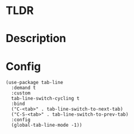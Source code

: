 #+DESCRIPTION: Tab Line
#+AUTHOR: oxcl
#+PROPERTY: header-args :tangle yes

* TLDR
* Description
* Config
#+BEGIN_SRC elisp
  (use-package tab-line
    :demand t
    :custom
    tab-line-switch-cycling t
    :bind
    ("C-<tab>" . tab-line-switch-to-next-tab)
    ("C-S-<tab>" . tab-line-switch-to-prev-tab)
    :config
    (global-tab-line-mode -1))
#+END_SRC
